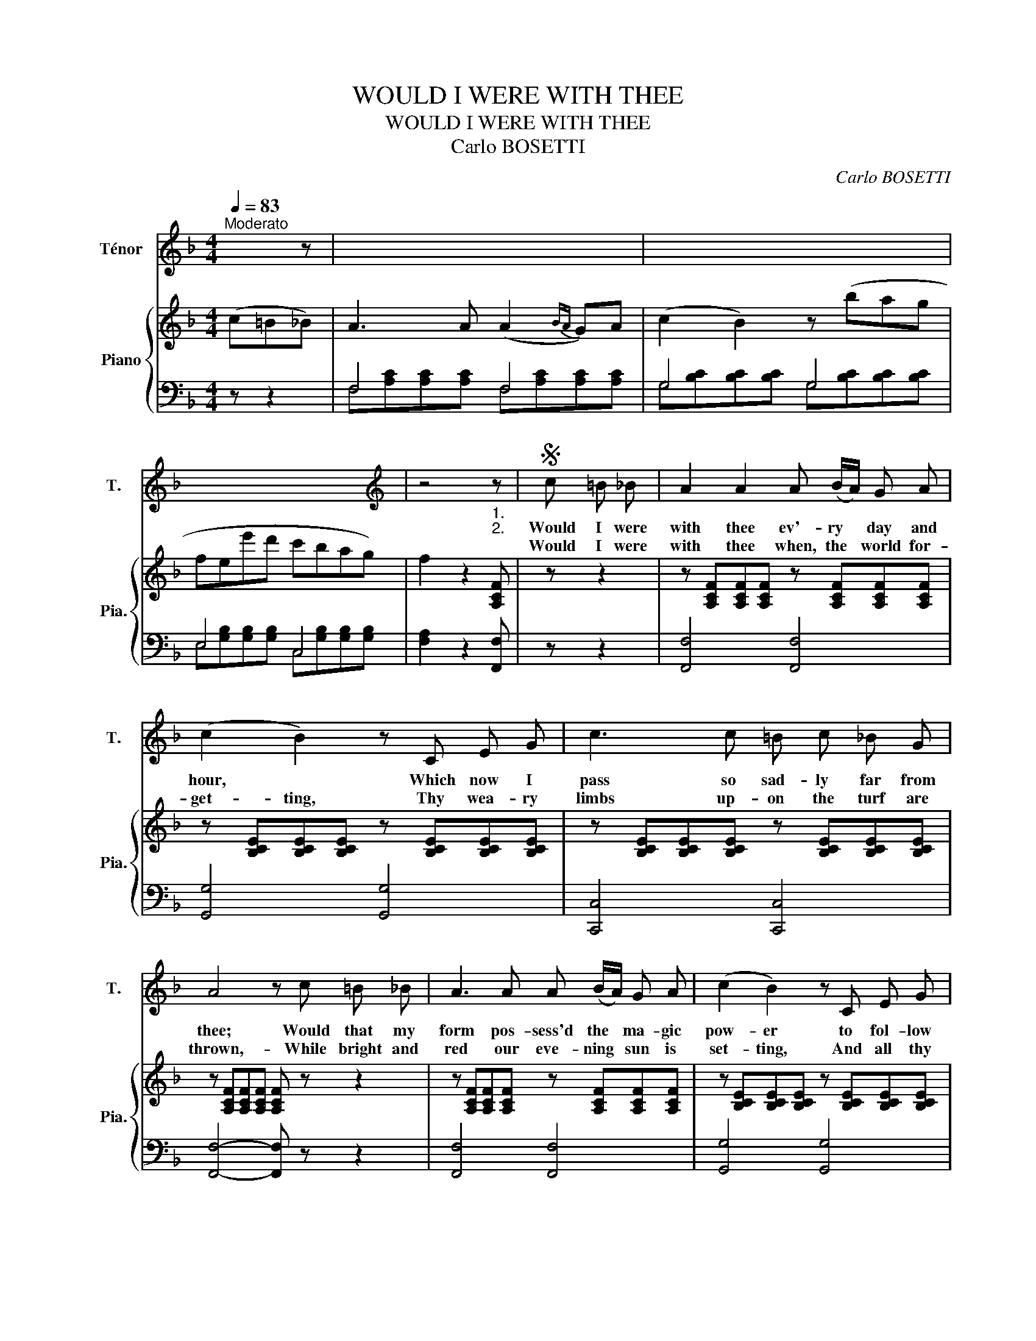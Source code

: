 X:1
T:WOULD I WERE WITH THEE
T:WOULD I WERE WITH THEE
T:Carlo BOSETTI
C:Carlo BOSETTI
Z:Caroline Elizabeth Sarah NORTON
%%score 1 { 2 | ( 3 4 ) }
L:1/8
Q:1/4=83
M:4/4
K:F
V:1 treble nm="Ténor" snm="T."
V:2 treble nm="Piano" snm="Pia."
V:3 bass 
V:4 bass 
V:1
"^Moderato" x2 z | x8 | x8 | x8 |[K:F][K:treble] z4"_1.""_2." z |S c =B _B | A2 A2 A (B/A/) G A | %7
w: |||||Would I were|with thee ev'- ry * day and|
w: |||||Would I were|with thee when, the * world for-|
 (c2 B2) z C E G | c3 c =B c _B G | A4 z c =B _B | A3 A A (B/A/) G A | (c2 B2) z C E G | %12
w: hour, * Which now I|pass so sad- ly far from|thee; Would that my|form pos- sess'd the * ma- gic|pow- er to fol- low|
w: get- ting, Thy wea- ry|limbs up- on the turf are|thrown,- While bright and|red our eve- ning * sun is|set- ting, And all thy|
 c3 c =B c _B G | F4 z4 |!<(! (d4 e2 f2)!<)! |!>(! (f2 c2)!>)! z4 | c4 B3 (c/B/) | A4 z4 | %18
w: where my hea- vy heart would|be;|What- e'er thy-|lot- _|o'er land or *|sea,|
w: thoughts be- long to heav'n a-|lone;|While hap- py|dreams- _|thy thoughts em- *|ploy,|
!<(! (d4 e2 f2)!<)! |!>(! (f2 c2)!>)! z4 | (c3 =B) (!fermata!_B3 E) | F4 z4 | z8 | z4 z!D.S.! |: %24
w: Would I were|with thee|e- \-- ter- nal-|ly.|||
w: Would I were|with thee|in- _ _ thy|joy.|||
"_3.""_4." c =B _B | A2 A2 A (B/A/) G A | c2 B2 z C E G | c3 c =B c _B G | A4 z c =B _B | %29
w: Would I were|with thee when, no * long- er|feign- ing, The hurr- ied|laugh that sti- fles back a|sigh, When thy young|
w: Would I were|with thee when the * day is|break- ing, And when the|moon has lit the lone- ly|sea, Or when in|
 A3 A A (B/A/) G A | c2 B2 z C E G | c3 c =B c _B G | F4 z4 | (d4 e2 f2) | (f2 c2) z4 | %35
w: lip pours forth its * sweet com-|plain- ing, And tears have|quench'd the light with- in thine|eye,|When all seems|dark *|
w: crowds some care- less * note a-|wa- king Speaks to thy|heart in mem- o- ry of|me,|In joy or|pain, *|
 c4 B3 (c/B/) | A4 z4 | (d4 e2 f2) | (f2 c2) z4 | (c3 =B) (!fermata!_B3 E) | F4 z4 | z8 | z4 z :| %43
w: and sad be- *|low,-|Would I were|with thee|in- _ _ thy|woe!|||
w: by sea or *|shore,|Would I were|with thee|ev- \-- \-- er|more!|||
V:2
 (c=B_B) | A3 A (A2{BA} G)A | (c2 B2) z (bag | fee'd' c'bag) | f2 z2 [A,CF] | z z2 | %6
 z [A,CF][A,CF][A,CF] z [A,CF][A,CF][A,CF] | z [B,CE][B,CE][B,CE] z [B,CE][B,CE][B,CE] | %8
 z [B,CE][B,CE][B,CE] z [B,CE][B,CE][B,CE] | z [A,CF][A,CF][A,CF] [A,CF] z z2 | %10
 z [A,CF][A,CF][A,CF] z [A,CF][A,CF][A,CF] | z [B,CE][B,CE][B,CE] z [B,CE][B,CE][B,CE] | %12
 z [B,CE][B,CE][B,CE] z [B,CE][B,CE][B,CE] | z [A,CF][A,CF][A,CF] [A,CF]2 z2 | %14
 z [DF][DF][DF] z [DF][DF][DF] | z [CF][CF][CF] z [CF][CF][CF] | %16
 z [B,E][B,E][B,E] z [B,CE][B,CE][B,CE] | z [A,CF][A,CF][A,CF] z [A,CF][A,CF][A,CF] | %18
 z [DF][DF][DF] z [DF][DF][DF] | z [CF][CF][CF] z [CF][CF][CF] | %20
 z [B,E][B,E][B,E] !fermata![B,CE]2 z2 | z [A,CF][A,CF][A,CF] [A,CF] (cBA | AGed c=B_BG) | %23
 F2 z2 [A,CF] |: z z2 | z [A,CF][A,CF][A,CF] z [A,CF][A,CF][A,CF] | %26
 z [B,CE][B,CE][B,CE] z [B,CE][B,CE][B,CE] | z [B,CE][B,CE][B,CE] z [B,CE][B,CE][B,CE] | %28
 z [A,CF][A,CF][A,CF] [A,CF] z z2 | z [A,CF][A,CF][A,CF] z [A,CF][A,CF][A,CF] | %30
 z [B,CE][B,CE][B,CE] z [B,CE][B,CE][B,CE] | z [B,CE][B,CE][B,CE] z [B,CE][B,CE][B,CE] | %32
 z [A,CF][A,CF][A,CF] [A,CF]2 z2 | z [DF][DF][DF] z [DF][DF][DF] | z [CF][CF][CF] z [CF][CF][CF] | %35
 z [B,E][B,E][B,E] z [B,CE][B,CE][B,CE] | z [A,CF][A,CF][A,CF] z [A,CF][A,CF][A,CF] | %37
 z [DF][DF][DF] z [DF][DF][DF] | z [CF][CF][CF] z [CF][CF][CF] | %39
 z [B,E][B,E][B,E] !fermata![B,CE]2 z2 | z [A,CF][A,CF][A,CF] [A,CF] (cBA | AGed c=B_BG) | %42
 F2 z2 [A,CF] :| %43
V:3
 z z2 | F,4 F,4 | G,4 G,4 | E,4 C,4 | [F,A,]2 z2 [F,,F,] | z z2 | [F,,F,]4 [F,,F,]4 | %7
 [G,,G,]4 [G,,G,]4 | [C,,C,]4 [C,,C,]4 | [F,,F,]4- [F,,F,] z z2 | [F,,F,]4 [F,,F,]4 | %11
 [G,,G,]4 [G,,G,]4 | [C,,C,]4 [C,,C,]4 | [F,,F,]4- [F,,F,]2 z2 | [B,,B,]4 [B,,B,]4 | %15
 [A,,A,]4 [A,,A,]4 | [G,,G,]4 C,4 | [F,,F,]4 [F,,F,]4 | [B,,B,]4 [B,,B,]4 | [A,,A,]4 [A,,A,]4 | %20
 [G,,G,]4 !fermata!C,2 z2 | [F,,F,]4- [F,,F,]2 z2 | [B,D]4 [C,E,B,]4 | [F,A,]2 z2 [F,,F,] |: z z2 | %25
 [F,,F,]4 [F,,F,]4 | [G,,G,]4 [G,,G,]4 | [C,,C,]4 [C,,C,]4 | [F,,F,]4- [F,,F,] z z2 | %29
 [F,,F,]4 [F,,F,]4 | [G,,G,]4 [G,,G,]4 | [C,,C,]4 [C,,C,]4 | [F,,F,]4 [F,,F,]2 z2 | %33
 [B,,B,]4 [B,,B,]4 | [A,,A,]4 [A,,A,]4 | [G,,G,]4 C,4 | [F,,F,]4 [F,,F,]4 | [B,,B,]4 [B,,B,]4 | %38
 [A,,A,]4 [A,,A,]4 | [G,,G,]4 !fermata!C,2 z2 | [F,,F,]4- [F,,F,]2 z2 | [B,D]4 [C,E,B,]4 | %42
 [F,A,]2 z2 [F,,F,] :| %43
V:4
 x3 | F,[A,C][A,C][A,C] F,[A,C][A,C][A,C] | G,[B,C][B,C][B,C] G,[B,C][B,C][B,C] | %3
 E,[G,B,][G,B,][G,B,] C,[G,B,][G,B,][G,B,] | x5 | x3 | x8 | x8 | x8 | x8 | x8 | x8 | x8 | x8 | x8 | %15
 x8 | x8 | x8 | x8 | x8 | x8 | x8 | x8 | x5 |: x3 | x8 | x8 | x8 | x8 | x8 | x8 | x8 | x8 | x8 | %34
 x8 | x8 | x8 | x8 | x8 | x8 | x8 | x8 | x5 :| %43

